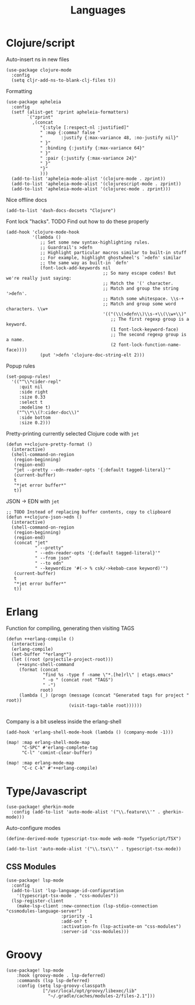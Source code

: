 #+TITLE: Languages

* Clojure/script
Auto-insert ns in new files
#+begin_src elisp :results none
(use-package clojure-mode
  :config
  (setq cljr-add-ns-to-blank-clj-files t))
#+end_src

Formatting
#+begin_src elisp :results none
(use-package apheleia
  :config
  (setf (alist-get 'zprint apheleia-formatters)
        `("zprint"
          ,(concat
             "{:style [:respect-nl :justified]"
             " :map {:comma? false "
             "       :justify {:max-variance 48, :no-justify nil}"
             " }"
             " :binding {:justify {:max-variance 64}"
             " }"
             " :pair {:justify {:max-variance 24}"
             " }"
             "}"
             )))
  (add-to-list 'apheleia-mode-alist '(clojure-mode . zprint))
  (add-to-list 'apheleia-mode-alist '(clojurescript-mode . zprint))
  (add-to-list 'apheleia-mode-alist '(clojurec-mode . zprint)))
#+end_src

Nice offline docs
#+begin_src elisp
(add-to-list 'dash-docs-docsets "Clojure")
#+end_src

Font lock "hacks". TODO Find out how to do these properly
#+begin_src elisp
(add-hook 'clojure-mode-hook
          '(lambda ()
             ;; Set some new syntax-highlighting rules.
             ;; Guardrail's >defn
             ;; Highlight particular macros similar to built-in stuff
             ;; For example, highlight ghostwheel's `>defn' similar
             ;; the same way as built-in `defn'
             (font-lock-add-keywords nil
                                     ;; So many escape codes! But we're really just saying:
                                     ;; Match the '(' character.
                                     ;; Match and group the string '>defn'.
                                     ;; Match some whitespace. \\s-+
                                     ;; Match and group some word characters. \\w+
                                     '(("(\\(>defn\\)\\s-+\\(\\w+\\)"
                                        ;; The first regexp group is a keyword.
                                        (1 font-lock-keyword-face)
                                        ;; The second regexp group is a name.
                                        (2 font-lock-function-name-face))))
             (put '>defn 'clojure-doc-string-elt 2)))
#+end_src

Popup rules
#+begin_src elisp
(set-popup-rules!
  '(("^\\*cider-repl"
     :quit nil
     :side right
     :size 0.33
     :select t
     :modeline t)
    ("^\\*\\(?:cider-doc\\)"
     :side bottom
     :size 0.2)))
#+end_src

Pretty-printing currently selected Clojure code with =jet=
#+begin_src elisp
(defun ++clojure-pretty-format ()
  (interactive)
  (shell-command-on-region
   (region-beginning)
   (region-end)
   "jet --pretty --edn-reader-opts '{:default tagged-literal}'"
   (current-buffer)
   t
   "*jet error buffer*"
   t))
#+end_src

JSON -> EDN with =jet=
#+begin_src elisp
;; TODO Instead of replacing buffer contents, copy to clipboard
(defun ++clojure-json->edn ()
  (interactive)
  (shell-command-on-region
   (region-beginning)
   (region-end)
   (concat "jet"
           " --pretty"
           " --edn-reader-opts '{:default tagged-literal}'"
           " --from json"
           " --to edn"
           " --keywordize '#(-> % csk/->kebab-case keyword)'")
   (current-buffer)
   t
   "*jet error buffer*"
   t))
#+end_src
* Erlang
Function for compiling, generating then visiting TAGS
#+begin_src elisp
(defun ++erlang-compile ()
  (interactive)
  (erlang-compile)
  (set-buffer "*erlang*")
  (let ((root (projectile-project-root)))
    (++async-shell-command
     (format (concat
              "find %s -type f -name \"*.[he]rl\" | etags.emacs"
              " -o " (concat root "TAGS")
              " -")
             root)
     (lambda (_) (progn (message (concat "Generated tags for project " root))
                        (visit-tags-table root))))))

#+end_src
Company is a bit useless inside the erlang-shell
#+begin_src elisp
(add-hook 'erlang-shell-mode-hook (lambda () (company-mode -1)))
#+end_src

#+begin_src elisp
(map! :map erlang-shell-mode-map
      "C-SPC" #'erlang-complete-tag
      "C-l" 'comint-clear-buffer)

(map! :map erlang-mode-map
      "C-c C-k" #'++erlang-compile)
#+end_src
* Type/Javascript
#+begin_src elisp
(use-package! gherkin-mode
  :config (add-to-list 'auto-mode-alist '("\\.feature\\'" . gherkin-mode)))
#+end_src

Auto-configure modes
#+begin_src elisp
(define-derived-mode typescript-tsx-mode web-mode "TypeScript/TSX")

(add-to-list 'auto-mode-alist '("\\.tsx\\'" . typescript-tsx-mode))
#+end_src
** CSS Modules
#+begin_src elisp :results none
(use-package! lsp-mode
  :config
  (add-to-list 'lsp-language-id-configuration
    '(typescript-tsx-mode . "css-modules"))
  (lsp-register-client
    (make-lsp-client :new-connection (lsp-stdio-connection "cssmodules-language-server")
                     :priority -1
                     :add-on? t
                     :activation-fn (lsp-activate-on "css-modules")
                     :server-id 'css-modules)))
#+end_src
* Groovy
#+begin_src elisp
(use-package! lsp-mode
    :hook (groovy-mode . lsp-deferred)
    :commands (lsp lsp-deferred)
    :config (setq lsp-groovy-classpath
              ["/usr/local/opt/groovy/libexec/lib"
                "~/.gradle/caches/modules-2/files-2.1"]))
#+end_src
